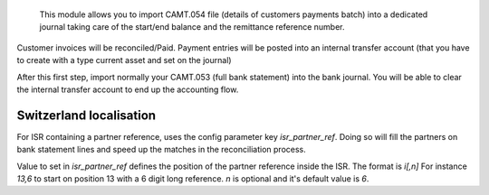  This module allows you to import CAMT.054 file (details of customers payments batch) into a dedicated journal taking care of the start/end balance and the remittance reference number.

Customer invoices will be reconciled/Paid. Payment entries will be posted into an internal transfer account (that you have to create with a type current asset and set on the journal)

After this first step, import normally your CAMT.053 (full bank statement) into the bank journal. You will be able to clear the internal transfer account to end up the accounting flow.


Switzerland localisation
------------------------

For ISR containing a partner reference, uses the config parameter key `isr_partner_ref`.
Doing so will fill the partners on bank statement lines and speed up the matches in the reconciliation process.

Value to set in `isr_partner_ref` defines the position of the partner reference inside the ISR.
The format is `i[,n]`
For instance `13,6` to start on position 13 with a 6 digit long reference.
`n` is optional and it's default value is `6`.

